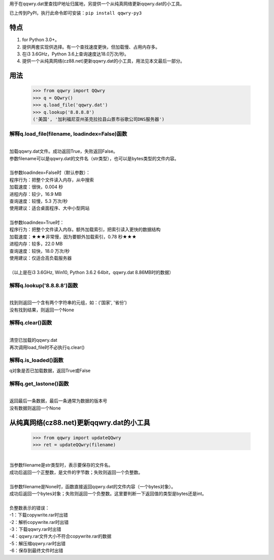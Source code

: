 用于在qqwry.dat里查找IP地址归属地，另提供一个从纯真网络更新qqwry.dat的小工具。

已上传到PyPI，执行此命令即可安装：``pip install qqwry-py3``

﻿﻿特点
======

1. for Python 3.0+。

2. 提供两套实现供选择。有一个查找速度更快，但加载慢、占用内存多。

3. 在i3 3.6GHz，Python 3.6上查询速度达18.0万次/秒。

4. 提供一个从纯真网络(cz88.net)更新qqwry.dat的小工具，用法见本文最后一部分。

用法
======

  >>> from qqwry import QQwry
  >>> q = QQwry()
  >>> q.load_file('qqwry.dat')
  >>> q.lookup('8.8.8.8')
  ('美国', '加利福尼亚州圣克拉拉县山景市谷歌公司DNS服务器')

解释q.load_file(filename, loadindex=False)函数
----------------------------------------------

| 
| 加载qqwry.dat文件。成功返回True，失败返回False。
| 参数filename可以是qqwry.dat的文件名（str类型），也可以是bytes类型的文件内容。
| 
| 当参数loadindex=False时（默认参数）：
| 程序行为：把整个文件读入内存，从中搜索
| 加载速度：很快，0.004 秒
| 进程内存：较少，16.9 MB
| 查询速度：较慢，5.3 万次/秒
| 使用建议：适合桌面程序、大中小型网站
| 
| 当参数loadindex=True时：
| 程序行为：把整个文件读入内存。额外加载索引，把索引读入更快的数据结构
| 加载速度：★★★非常慢，因为要额外加载索引，0.78 秒★★★
| 进程内存：较多，22.0 MB
| 查询速度：较快，18.0 万次/秒
| 使用建议：仅适合高负载服务器
| 
| （以上是在i3 3.6GHz, Win10, Python 3.6.2 64bit，qqwry.dat 8.86MB时的数据）

解释q.lookup('8.8.8.8')函数
---------------------------

| 
| 找到则返回一个含有两个字符串的元组，如：('国家', '省份')
| 没有找到结果，则返回一个None

解释q.clear()函数
-----------------

| 
| 清空已加载的qqwry.dat
| 再次调用load_file时不必执行q.clear()

解释q.is_loaded()函数
---------------------

q对象是否已加载数据，返回True或False

解释q.get_lastone()函数
-----------------------

| 
| 返回最后一条数据，最后一条通常为数据的版本号
| 没有数据则返回一个None

从纯真网络(cz88.net)更新qqwry.dat的小工具
=========================================

  >>> from qqwry import updateQQwry
  >>> ret = updateQQwry(filename)

| 
| 当参数filename是str类型时，表示要保存的文件名。
| 成功后返回一个正整数，是文件的字节数；失败则返回一个负整数。
| 
| 当参数filename是None时，函数直接返回qqwry.dat的文件内容（一个bytes对象）。
| 成功后返回一个bytes对象；失败则返回一个负整数。这里要判断一下返回值的类型是bytes还是int。


| 
| 负整数表示的错误：
| -1：下载copywrite.rar时出错
| -2：解析copywrite.rar时出错
| -3：下载qqwry.rar时出错
| -4：qqwry.rar文件大小不符合copywrite.rar的数据
| -5：解压缩qqwry.rar时出错
| -6：保存到最终文件时出错
